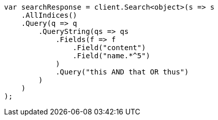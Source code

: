 // query-dsl/query-string-query.asciidoc:342

////
IMPORTANT NOTE
==============
This file is generated from method Line342 in https://github.com/elastic/elasticsearch-net/tree/master/src/Examples/Examples/QueryDsl/QueryStringQueryPage.cs#L186-L214.
If you wish to submit a PR to change this example, please change the source method above
and run dotnet run -- asciidoc in the ExamplesGenerator project directory.
////

[source, csharp]
----
var searchResponse = client.Search<object>(s => s
    .AllIndices()
    .Query(q => q
        .QueryString(qs => qs
            .Fields(f => f
                .Field("content")
                .Field("name.*^5")
            )
            .Query("this AND that OR thus")
        )
    )
);
----
